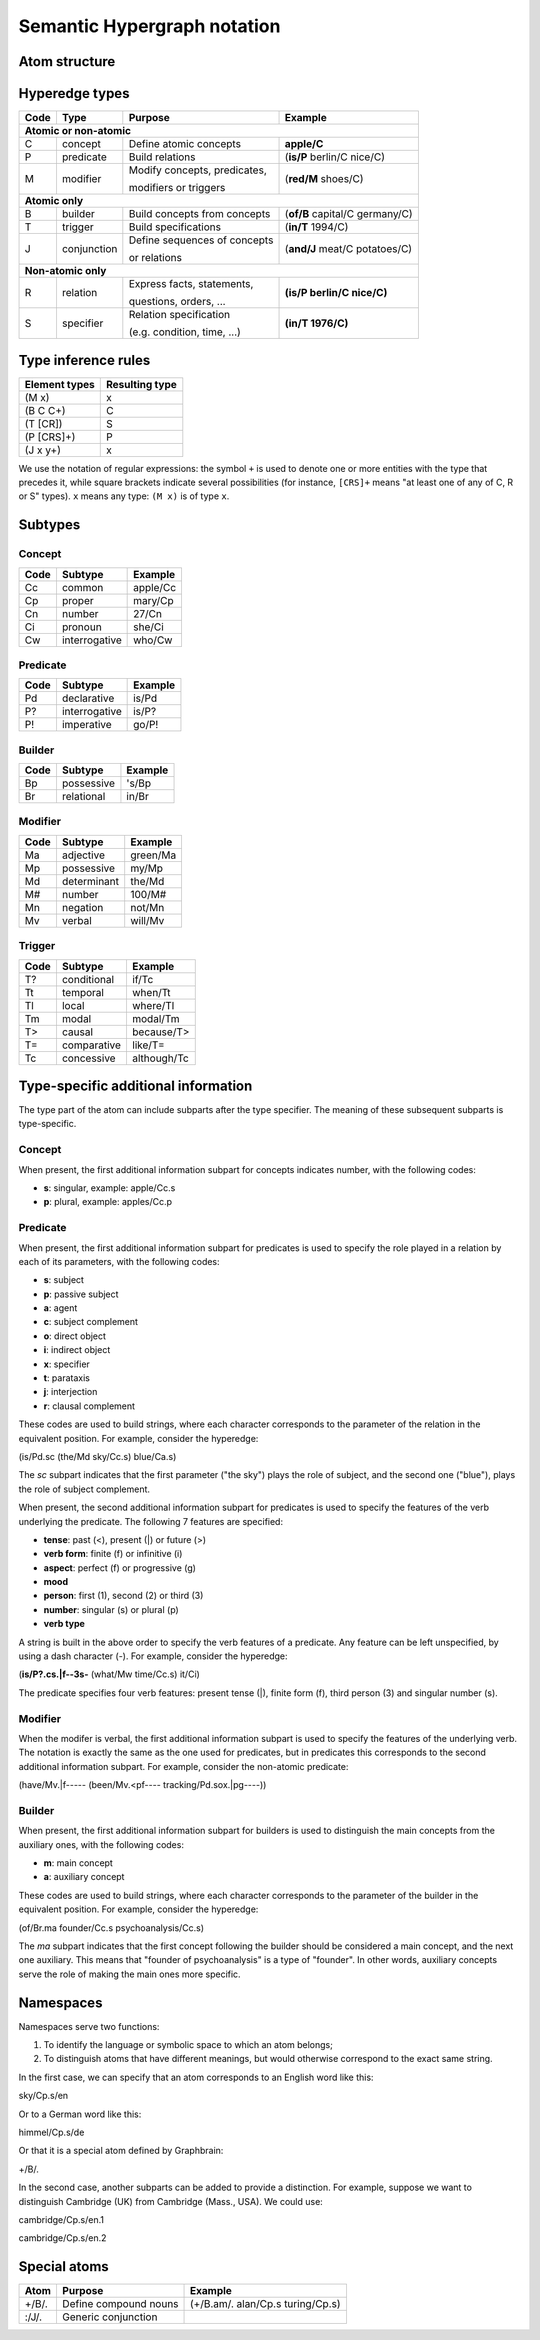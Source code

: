 ============================
Semantic Hypergraph notation
============================

Atom structure
==============

.. image:: /_static/atom-structure.png
    :align: center
    :alt: atom structure


Hyperedge types
===============

+------+---------------+------------------------------+--------------------------------+
| Code | Type          | Purpose                      | Example                        |
+======+===============+==============================+================================+
+ **Atomic or non-atomic**                                                             +
+------+---------------+------------------------------+--------------------------------+
| C    | concept       | Define atomic concepts       | **apple/C**                    |
+------+---------------+------------------------------+--------------------------------+
| P    | predicate     | Build relations              | (**is/P** berlin/C nice/C)     |
+------+---------------+------------------------------+--------------------------------+
| M    | modifier      | Modify concepts, predicates, | (**red/M** shoes/C)            |
+      +               +                              +                                +
|      |               | modifiers or triggers        |                                |
+------+---------------+------------------------------+--------------------------------+
+ **Atomic only**                                                                      +
+------+---------------+------------------------------+--------------------------------+
| B    | builder       | Build concepts from concepts | (**of/B** capital/C germany/C) |
+------+---------------+------------------------------+--------------------------------+
| T    | trigger       | Build specifications         | (**in/T** 1994/C)              |
+------+---------------+------------------------------+--------------------------------+
| J    | conjunction   | Define sequences of concepts | (**and/J** meat/C potatoes/C)  |
+      +               +                              +                                +
|      |               | or relations                 |                                |
+------+---------------+------------------------------+--------------------------------+
+ **Non-atomic only**                                                                  +
+------+---------------+------------------------------+--------------------------------+
| R    | relation      | Express facts, statements,   | **(is/P berlin/C nice/C)**     |
+      +               +                              +                                +
|      |               | questions, orders, ...       |                                |
+------+---------------+------------------------------+--------------------------------+
| S    | specifier     | Relation specification       | **(in/T 1976/C)**              |
+      +               +                              +                                +
|      |               | (e.g. condition, time, ...)  |                                |
+------+---------------+------------------------------+--------------------------------+


Type inference rules
====================

+---------------+----------------+
| Element types | Resulting type |
+===============+================+
| (M x)         | x              |
+---------------+----------------+
| (B  C  C+)    | C              |
+---------------+----------------+
| (T  [CR])     | S              |
+---------------+----------------+
| (P  [CRS]+)   | P              |
+---------------+----------------+
| (J  x  y+)    | x              |
+---------------+----------------+

We use the notation of regular expressions: the symbol ``+`` is used to denote one or more entities with the type that precedes it, while square brackets indicate several possibilities (for instance, ``[CRS]+`` means "at least one of any of C, R or S" types). ``x`` means any type: ``(M x)`` is of type ``x``.

Subtypes
========

Concept
-------

+------+---------------+----------+
| Code | Subtype       | Example  |
+======+===============+==========+
| Cc   | common        | apple/Cc |
+------+---------------+----------+
| Cp   | proper        | mary/Cp  |
+------+---------------+----------+
| Cn   | number        | 27/Cn    |
+------+---------------+----------+
| Ci   | pronoun       | she/Ci   |
+------+---------------+----------+
| Cw   | interrogative | who/Cw   |
+------+---------------+----------+

Predicate
---------

+------+---------------+---------+
| Code | Subtype       | Example |
+======+===============+=========+
| Pd   | declarative   | is/Pd   |
+------+---------------+---------+
| P?   | interrogative | is/P?   |
+------+---------------+---------+
| P!   | imperative    | go/P!   |
+------+---------------+---------+

Builder
-------

+------+-------------+---------+
| Code | Subtype     | Example |
+======+=============+=========+
| Bp   | possessive  | 's/Bp   |
+------+-------------+---------+
| Br   | relational  | in/Br   |
+------+-------------+---------+


Modifier
--------

+------+-------------+----------+
| Code | Subtype     | Example  |
+======+=============+==========+
| Ma   | adjective   | green/Ma |
+------+-------------+----------+
| Mp   | possessive  | my/Mp    |
+------+-------------+----------+
| Md   | determinant | the/Md   |
+------+-------------+----------+
| M#   | number      | 100/M#   |
+------+-------------+----------+
| Mn   | negation    | not/Mn   |
+------+-------------+----------+
| Mv   | verbal      | will/Mv  |
+------+-------------+----------+

Trigger
-------

+------+-------------+-------------+
| Code | Subtype     | Example     |
+======+=============+=============+
| T?   | conditional | if/Tc       |
+------+-------------+-------------+
| Tt   | temporal    | when/Tt     |
+------+-------------+-------------+
| Tl   | local       | where/Tl    |
+------+-------------+-------------+
| Tm   | modal       | modal/Tm    |
+------+-------------+-------------+
| T>   | causal      | because/T>  |
+------+-------------+-------------+
| T=   | comparative | like/T=     |
+------+-------------+-------------+
| Tc   | concessive  | although/Tc |
+------+-------------+-------------+


Type-specific additional information
====================================

The type part of the atom can include subparts after the type specifier. The meaning of these subsequent subparts is type-specific.

Concept
-------

When present, the first additional information subpart for concepts indicates number, with the following codes:

* **s**: singular, example: apple/Cc.s
* **p**: plural, example: apples/Cc.p

Predicate
---------

When present, the first additional information subpart for predicates is used to specify the role played in a relation by each of its parameters, with the following codes:

* **s**: subject
* **p**: passive subject
* **a**: agent
* **c**: subject complement
* **o**: direct object
* **i**: indirect object
* **x**: specifier
* **t**: parataxis
* **j**: interjection
* **r**: clausal complement

These codes are used to build strings, where each character corresponds to the parameter of the relation in the equivalent position. For example, consider the hyperedge:

(is/Pd.sc (the/Md sky/Cc.s) blue/Ca.s)

The *sc* subpart indicates that the first parameter ("the sky") plays the role of subject, and the second one ("blue"), plays the role of subject complement.

When present, the second additional information subpart for predicates is used to specify the features of the verb underlying the predicate. The following 7 features are specified:

* **tense**: past (<), present (|) or future (>)
* **verb form**: finite (f) or infinitive (i)
* **aspect**: perfect (f) or progressive (g)
* **mood**
* **person**: first (1), second (2) or third (3)
* **number**: singular (s) or plural (p)
* **verb type**

A string is built in the above order to specify the verb features of a predicate. Any feature can be left unspecified, by using a dash character (-). For example, consider the hyperedge:

(**is/P?.cs.|f--3s-** (what/Mw time/Cc.s) it/Ci)

The predicate specifies four verb features: present tense (|), finite form (f), third person (3) and singular number (s).

Modifier
--------

When the modifer is verbal, the first additional information subpart is used to specify the features of the underlying verb. The notation is exactly the same as the one used for predicates, but in predicates this corresponds to the second additional information subpart. For example, consider the non-atomic predicate:

(have/Mv.|f----- (been/Mv.<pf---- tracking/Pd.sox.|pg----))

Builder
-------

When present, the first additional information subpart for builders is used to distinguish the main concepts from the auxiliary ones, with the following codes:

* **m**: main concept
* **a**: auxiliary concept

These codes are used to build strings, where each character corresponds to the parameter of the builder in the equivalent position. For example, consider the hyperedge:

(of/Br.ma founder/Cc.s psychoanalysis/Cc.s)

The *ma* subpart indicates that the first concept following the builder should be considered a main concept, and the next one auxiliary. This means that "founder of psychoanalysis" is a type of "founder". In other words, auxiliary concepts serve the role of making the main ones more specific.

Namespaces
==========

Namespaces serve two functions:

1. To identify the language or symbolic space to which an atom belongs;
2. To distinguish atoms that have different meanings, but would otherwise correspond to the exact same string.

In the first case, we can specify that an atom corresponds to an English word like this:

sky/Cp.s/en

Or to a German word like this:

himmel/Cp.s/de

Or that it is a special atom defined by Graphbrain:

+/B/.

In the second case, another subparts can be added to provide a distinction. For example, suppose we want to distinguish Cambridge (UK) from Cambridge (Mass., USA). We could use:

cambridge/Cp.s/en.1

cambridge/Cp.s/en.2

Special atoms
=============

+-------+-----------------------+----------------------------------+
| Atom  | Purpose               | Example                          |
+=======+=======================+==================================+
| +/B/. | Define compound nouns | (+/B.am/. alan/Cp.s turing/Cp.s) |
+-------+-----------------------+----------------------------------+
| :/J/. | Generic conjunction   |                                  |
+-------+-----------------------+----------------------------------+
